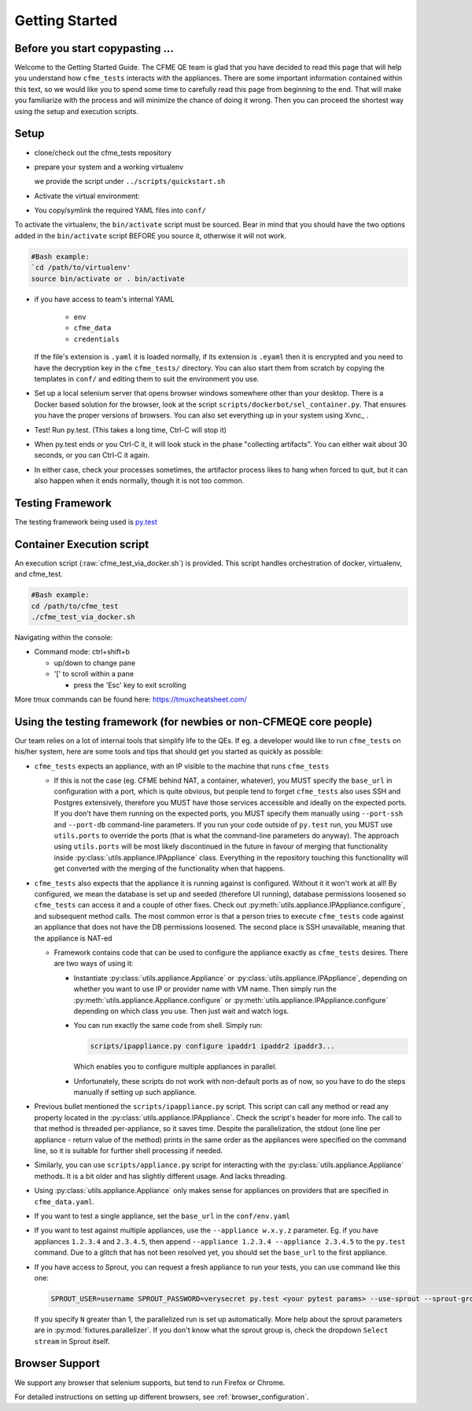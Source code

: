 Getting Started
===============

Before you start copypasting ...
--------------------------------
Welcome to the Getting Started Guide. The CFME QE team is glad that you have decided to read this
page that will help you understand how ``cfme_tests`` interacts with the appliances. There are some
important information contained within this text, so we would like you to spend some time to
carefully read this page from beginning to the end. That will make you familiarize with the process
and will minimize the chance of doing it wrong. Then you can proceed the shortest way using the
setup and execution scripts.

Setup
-----

* clone/check out the cfme_tests repository
* prepare your system and a working virtualenv

  we provide the script under ``../scripts/quickstart.sh``

  .. literal-include: ../scripts/quickstart.sh
    :language: bash

* Activate the virtual environment:
* You copy/symlink the required YAML files into ``conf/``

To activate the virtualenv, the ``bin/activate`` script must be sourced. Bear in mind that you
should have the two options added in the ``bin/activate`` script BEFORE you source it, otherwise it
will not work.

.. code-block:: bash

   #Bash example:
   `cd /path/to/virtualenv'
   source bin/activate or . bin/activate


* if you have access to team's internal YAML

    * ``env``
    * ``cfme_data``
    * ``credentials``

  If the file's extension is ``.yaml`` it is loaded normally,
  if its extension is ``.eyaml`` then it is encrypted and
  you need to have the decryption key in the ``cfme_tests/`` directory.
  You can also start them from scratch by copying the templates in ``conf/`` and
  editing them to suit the environment you use.
* Set up a local selenium server that opens browser windows
  somewhere other than your desktop.
  There is a Docker based solution for the browser,
  look at the script ``scripts/dockerbot/sel_container.py``.
  That ensures you have the proper versions of browsers.
  You can also set everything up in your system using Xvnc_ .
* Test! Run py.test. (This takes a long time, Ctrl-C will stop it)
* When py.test ends or you Ctrl-C it, it will look stuck in the phase "collecting artifacts". You
  can either wait about 30 seconds, or you can Ctrl-C it again.
* In either case, check your processes sometimes, the artifactor process likes to hang when forced
  to quit, but it can also happen when it ends normally, though it is not too common.

.. _Xvnc:: :doc:`guides/vnc_selenium`



Testing Framework
-----------------

The testing framework being used is `py.test <http://pytest.org/latest>`_


Container Execution script
--------------------------

An execution script (:raw:`cfme_test_via_docker.sh`) is provided.
This script handles orchestration of docker, virtualenv, and cfme_test.

.. code-block:: bash

   #Bash example:
   cd /path/to/cfme_test
   ./cfme_test_via_docker.sh

Navigating within the console:

* Command mode: ctrl+shift+b

  - up/down to change pane

  - '[' to scroll within a pane

    + press the 'Esc' key to exit scrolling




More tmux commands can be found here: https://tmuxcheatsheet.com/

Using the testing framework (for newbies or non-CFMEQE core people)
-------------------------------------------------------------------
Our team relies on a lot of internal tools that simplify life to the QEs. If eg. a developer would
like to run ``cfme_tests`` on his/her system, here are some tools and tips that should get you
started as quickly as possible:

* ``cfme_tests`` expects an appliance, with an IP visible to the machine that runs ``cfme_tests``

  * If this is not the case (eg. CFME behind NAT, a container, whatever), you MUST specify the
    ``base_url`` in configuration with a port, which is quite obvious, but people tend to forget
    ``cfme_tests`` also uses SSH and Postgres extensively, therefore you MUST have those services
    accessible and ideally on the expected ports. If you don't have them running on the expected
    ports, you MUST specify them manually using ``--port-ssh`` and ``--port-db`` command-line
    parameters. If you run your code outside of ``py.test`` run, you MUST use ``utils.ports``
    to override the ports (that is what the command-line parameters do anyway). The approach using
    ``utils.ports`` will be most likely discontinued in the future in favour of merging that
    functionality inside :py:class:`utils.appliance.IPAppliance` class. Everything in the repository
    touching this functionality will get converted with the merging of the functionality when that
    happens.

* ``cfme_tests`` also expects that the appliance it is running against is configured. Without it it
  won't work at all! By configured, we mean the database is set up and seeded (therefore UI
  running), database permissions loosened so ``cfme_tests`` can access it and a couple of other
  fixes. Check out :py:meth:`utils.appliance.IPAppliance.configure`, and subsequent method calls.
  The most common error is that a person tries to execute ``cfme_tests`` code against an appliance
  that does not have the DB permissions loosened. The second place is SSH unavailable, meaning that
  the appliance is NAT-ed

  * Framework contains code that can be used to configure the appliance exactly as ``cfme_tests``
    desires. There are two ways of using it:

    * Instantiate :py:class:`utils.appliance.Appliance` or :py:class:`utils.appliance.IPAppliance`,
      depending on whether you want to use IP or provider name with VM name. Then simply run the
      :py:meth:`utils.appliance.Appliance.configure` or :py:meth:`utils.appliance.IPAppliance.configure`
      depending on which class you use. Then just wait and watch logs.

    * You can run exactly the same code from shell. Simply run:

      .. code-block:: bash

         scripts/ipappliance.py configure ipaddr1 ipaddr2 ipaddr3...

      Which enables you to configure multiple appliances in parallel.

    * Unfortunately, these scripts do not work with non-default ports as of now, so you have to do
      the steps manually if setting up such appliance.

* Previous bullet mentioned the ``scripts/ipappliance.py`` script. This script can call any method
  or read any property located in the :py:class:`utils.appliance.IPAppliance`. Check the script's
  header for more info. The call to that method is threaded per-appliance, so it saves time.
  Despite the parallelization, the stdout (one line per appliance - return value of the method)
  prints in the same order as the appliances were specified on the command line, so it is suitable
  for further shell processing if needed.

* Similarly, you can use  ``scripts/appliance.py`` script for interacting with the
  :py:class:`utils.appliance.Appliance` methods. It is a bit older and has slightly different usage.
  And lacks threading.

* Using :py:class:`utils.appliance.Appliance` only makes sense for appliances on providers that
  are specified in ``cfme_data.yaml``.

* If you want to test a single appliance, set the ``base_url`` in the ``conf/env.yaml``

* If you want to test against multiple appliances, use the ``--appliance w.x.y.z`` parameter. Eg. if
  you have appliances ``1.2.3.4`` and ``2.3.4.5``, then append ``--appliance 1.2.3.4 --appliance 2.3.4.5``
  to the ``py.test`` command. Due to a glitch that has not been resolved yet, you should set the
  ``base_url`` to the first appliance.

* If you have access to Sprout, you can request a fresh appliance to run your tests, you can use
  command like this one:

  .. code-block:: bash

     SPROUT_USER=username SPROUT_PASSWORD=verysecret py.test <your pytest params> --use-sprout --sprout-group "<stream name>" --sprout-appliances N

  If you specify ``N`` greater than 1, the parallelized run is set up automatically. More help
  about the sprout parameters are in :py:mod:`fixtures.parallelizer`. If you don't know what
  the sprout group is, check the dropdown ``Select stream`` in Sprout itself.



Browser Support
---------------

We support any browser that selenium supports, but tend to run Firefox or Chrome.

For detailed instructions on setting up different browsers, see :ref:`browser_configuration`.
